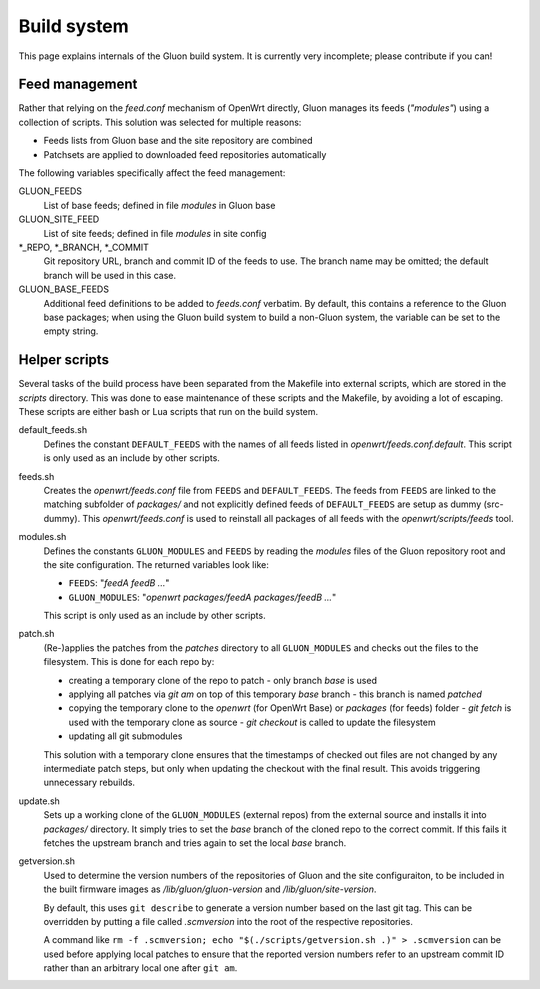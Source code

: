 Build system
============

This page explains internals of the Gluon build system. It is currently very
incomplete; please contribute if you can!

Feed management
---------------

Rather that relying on the *feed.conf* mechanism of OpenWrt directly, Gluon
manages its feeds (*"modules"*) using a collection of scripts. This solution was
selected for multiple reasons:

- Feeds lists from Gluon base and the site repository are combined
- Patchsets are applied to downloaded feed repositories automatically

The following variables specifically affect the feed management:

GLUON_FEEDS
    List of base feeds; defined in file *modules* in Gluon base

GLUON_SITE_FEED
    List of site feeds; defined in file *modules* in site config

\*_REPO, \*_BRANCH, \*_COMMIT
    Git repository URL, branch and
    commit ID of the feeds to use. The branch name may be omitted; the default
    branch will be used in this case.

GLUON_BASE_FEEDS
    Additional feed definitions to be added to *feeds.conf*
    verbatim. By default, this contains a reference to the Gluon base packages;
    when using the Gluon build system to build a non-Gluon system, the variable
    can be set to the empty string.

Helper scripts
--------------

Several tasks of the build process have been separated from the Makefile into
external scripts, which are stored in the *scripts* directory. This was done to
ease maintenance of these scripts and the Makefile, by avoiding a lot of escaping.
These scripts are either bash or Lua scripts that run on the build system.

default_feeds.sh
    Defines the constant ``DEFAULT_FEEDS`` with the names of all feeds listed in
    *openwrt/feeds.conf.default*. This script is only used as an include by other
    scripts.

feeds.sh
    Creates the *openwrt/feeds.conf* file from ``FEEDS`` and ``DEFAULT_FEEDS``. The
    feeds from ``FEEDS`` are linked to the matching subfolder of *packages/* and not
    explicitly defined feeds of ``DEFAULT_FEEDS`` are setup as dummy (src-dummy).
    This *openwrt/feeds.conf* is used to reinstall all packages of all feeds with
    the *openwrt/scripts/feeds* tool.

modules.sh
    Defines the constants ``GLUON_MODULES`` and ``FEEDS`` by reading the *modules*
    files of the Gluon repository root and the site configuration. The returned
    variables look like:

    - ``FEEDS``: "*feedA feedB ...*"
    - ``GLUON_MODULES``: "*openwrt packages/feedA packages/feedB ...*"

    This script is only used as an include by other scripts.

patch.sh
    (Re-)applies the patches from the *patches* directory to all ``GLUON_MODULES``
    and checks out the files to the filesystem.
    This is done for each repo by:

    - creating a temporary clone of the repo to patch
      - only branch *base* is used
    - applying all patches via *git am* on top of this temporary *base* branch
      - this branch is named *patched*
    - copying the temporary clone to the *openwrt* (for OpenWrt Base) or
      *packages* (for feeds) folder
      - *git fetch* is used with the temporary clone as source
      - *git checkout* is called to update the filesystem
    - updating all git submodules

    This solution with a temporary clone ensures that the timestamps of checked
    out files are not changed by any intermediate patch steps, but only when
    updating the checkout with the final result. This avoids triggering unnecessary
    rebuilds.

update.sh
    Sets up a working clone of the ``GLUON_MODULES`` (external repos) from the external
    source and installs it into *packages/* directory. It simply tries to set the *base*
    branch of the cloned repo to the correct commit. If this fails it fetches the
    upstream branch and tries again to set the local *base* branch.

getversion.sh
    Used to determine the version numbers of the repositories of Gluon and the
    site configuraiton, to be included in the built firmware images as
    */lib/gluon/gluon-version* and */lib/gluon/site-version*.

    By default, this uses ``git describe`` to generate a version number based
    on the last git tag. This can be overridden by putting a file called
    *.scmversion* into the root of the respective repositories.

    A command like ``rm -f .scmversion; echo "$(./scripts/getversion.sh .)" > .scmversion``
    can be used before applying local patches to ensure that the reported
    version numbers refer to an upstream commit ID rather than an arbitrary
    local one after ``git am``.
